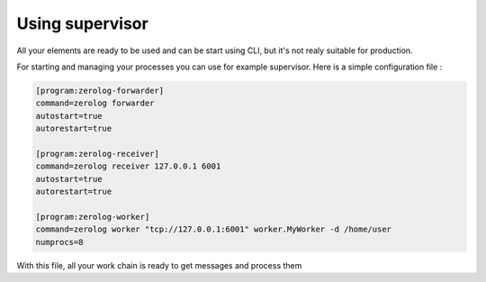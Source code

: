 Using supervisor
================

All your elements are ready to be used and can be start using CLI, but it's not realy suitable for production.

For starting and managing your processes you can use for example supervisor. Here is a simple configuration file :

.. code-block:: INI

   [program:zerolog-forwarder]
   command=zerolog forwarder
   autostart=true
   autorestart=true

   [program:zerolog-receiver]
   command=zerolog receiver 127.0.0.1 6001
   autostart=true
   autorestart=true

   [program:zerolog-worker]
   command=zerolog worker "tcp://127.0.0.1:6001" worker.MyWorker -d /home/user
   numprocs=8
    
With this file, all your work chain is ready to get messages and process them
